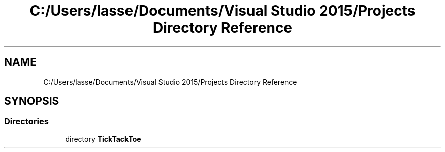 .TH "C:/Users/lasse/Documents/Visual Studio 2015/Projects Directory Reference" 3 "Sun Feb 26 2017" "Version 1.0.0" "TicTacToe" \" -*- nroff -*-
.ad l
.nh
.SH NAME
C:/Users/lasse/Documents/Visual Studio 2015/Projects Directory Reference
.SH SYNOPSIS
.br
.PP
.SS "Directories"

.in +1c
.ti -1c
.RI "directory \fBTickTackToe\fP"
.br
.in -1c
